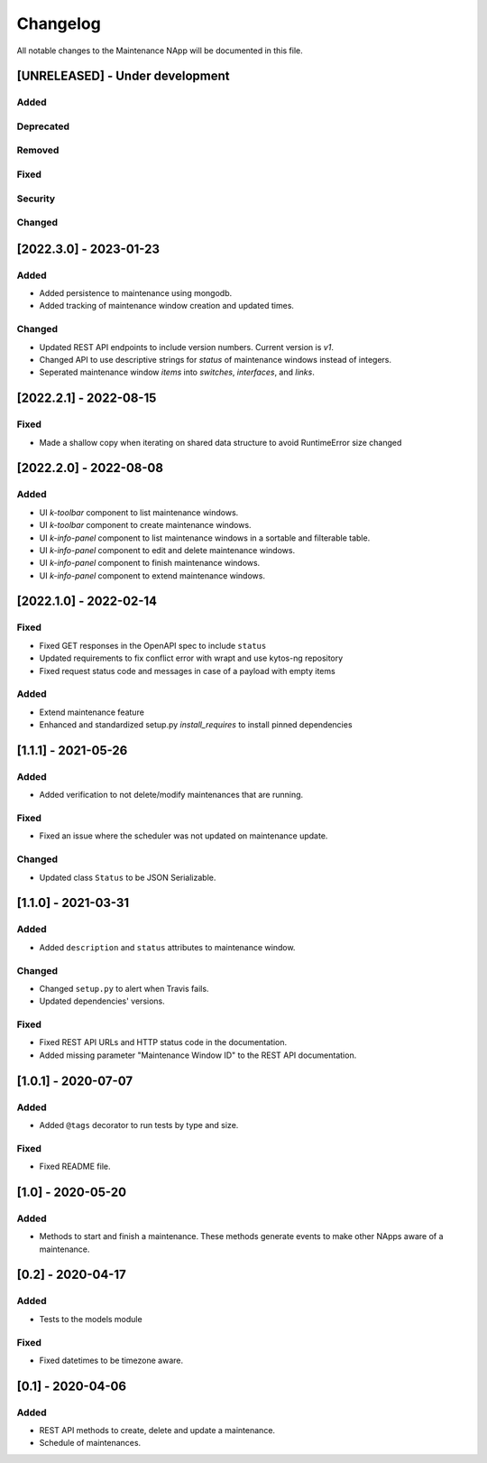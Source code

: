 #########
Changelog
#########
All notable changes to the Maintenance NApp will be documented in this file.

[UNRELEASED] - Under development
********************************

Added
=====

Deprecated
==========

Removed
=======

Fixed
=====

Security
========

Changed
=======


[2022.3.0] - 2023-01-23
***********************

Added
=====
- Added persistence to maintenance using mongodb.
- Added tracking of maintenance window creation and updated times.

Changed
=======
- Updated REST API endpoints to include version numbers. Current version is `\v1`.
- Changed API to use descriptive strings for `status` of maintenance windows instead of integers.
- Seperated maintenance window `items` into `switches`, `interfaces`, and `links`. 


[2022.2.1] - 2022-08-15
***********************

Fixed
=====
- Made a shallow copy when iterating on shared data structure to avoid RuntimeError size changed


[2022.2.0] - 2022-08-08
***********************

Added
=====
- UI `k-toolbar` component to list maintenance windows.
- UI `k-toolbar` component to create maintenance windows.  
- UI `k-info-panel` component to list maintenance windows in a sortable and filterable table.
- UI `k-info-panel` component to edit and delete maintenance windows.
- UI `k-info-panel` component to finish maintenance windows.
- UI `k-info-panel` component to extend maintenance windows.


[2022.1.0] - 2022-02-14
***********************

Fixed
=====
- Fixed GET responses in the OpenAPI spec to include ``status``
- Updated requirements to fix conflict error with wrapt and use kytos-ng repository
- Fixed request status code and messages in case of a payload with empty items

Added
=====
- Extend maintenance feature
- Enhanced and standardized setup.py `install_requires` to install pinned dependencies


[1.1.1] - 2021-05-26
********************

Added
=====
- Added verification to not delete/modify maintenances that are running.

Fixed
=====
- Fixed an issue where the scheduler was not updated on maintenance update.

Changed
=======
- Updated class ``Status`` to be JSON Serializable.



[1.1.0] - 2021-03-31
********************

Added
=====
- Added ``description`` and ``status`` attributes to maintenance window.

Changed
=======
- Changed ``setup.py`` to alert when Travis fails.
- Updated dependencies' versions.

Fixed
=====
- Fixed REST API URLs and HTTP status code in the documentation.
- Added missing parameter "Maintenance Window ID" to the REST API documentation.


[1.0.1] - 2020-07-07
********************

Added
=====
- Added ``@tags`` decorator to run tests by type and size.

Fixed
=====
- Fixed README file.


[1.0] - 2020-05-20
******************

Added
=====
- Methods to start and finish a maintenance. These methods generate events
  to make other NApps aware of a maintenance.


[0.2] - 2020-04-17
******************

Added
=====
- Tests to the models module

Fixed
=====
- Fixed datetimes to be timezone aware.


[0.1] - 2020-04-06
******************

Added
=====
- REST API methods to create, delete and update a maintenance.
- Schedule of maintenances.
